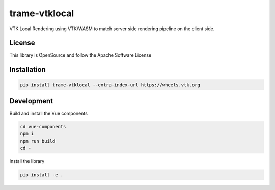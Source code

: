 ==============
trame-vtklocal
==============

VTK Local Rendering using VTK/WASM to match server side rendering pipeline on the client side.

License
----------------------------------------

This library is OpenSource and follow the Apache Software License

Installation
----------------------------------------

.. code-block:: console

    pip install trame-vtklocal --extra-index-url https://wheels.vtk.org


Development
----------------------------------------

Build and install the Vue components

.. code-block:: console

    cd vue-components
    npm i
    npm run build
    cd -

Install the library

.. code-block:: console

    pip install -e .

